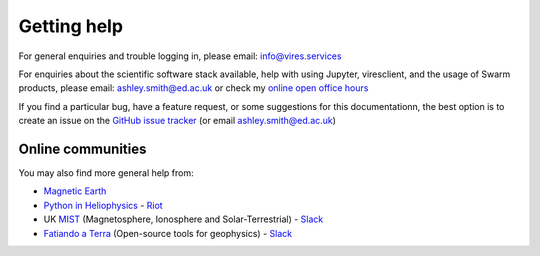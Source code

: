 Getting help
============

For general enquiries and trouble logging in, please email: info@vires.services

For enquiries about the scientific software stack available, help with using Jupyter, viresclient, and the usage of Swarm products, please email: ashley.smith@ed.ac.uk or check my `online open office hours <https://smithara.github.io/>`_

If you find a particular bug, have a feature request, or some suggestions for this documentationn, the best option is to create an issue on the `GitHub issue tracker <https://github.com/ESA-VirES/Swarm-VRE/issues>`_ (or email ashley.smith@ed.ac.uk)

Online communities
------------------

You may also find more general help from:

- `Magnetic Earth <https://magneticearth.org/pages/software.html>`_
- `Python in Heliophysics <http://heliopython.org/contact/>`_ - `Riot <https://riot.im/app/#/room/#heliopython:openastronomy.org>`_
- UK `MIST <https://www.mist.ac.uk/>`_ (Magnetosphere, Ionosphere and Solar-Terrestrial) - `Slack <https://mist-uk.slack.com/>`_
- `Fatiando a Terra <https://www.fatiando.org/#contact>`_ (Open-source tools for geophysics) - `Slack <http://contact.fatiando.org/>`_